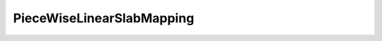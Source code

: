 PieceWiseLinearSlabMapping
==========================

.. doxygenclass:: opensn::PieceWiseLinearSlabMapping
   :members:
   :protected-members:
   :private-members:
   :undoc-members:
